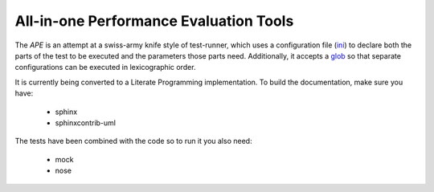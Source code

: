 All-in-one Performance Evaluation Tools
=======================================

The `APE` is an attempt at a swiss-army knife style of test-runner, which uses a configuration file (`ini <http://en.wikipedia.org/wiki/INI_file>`_) to declare both the parts of the test to be executed and the parameters those parts need. Additionally, it accepts a `glob <http://en.wikipedia.org/wiki/Glob_(programming)>`_ so that separate configurations can be executed in lexicographic order.

It is currently being converted to a Literate Programming implementation. To build the documentation, make sure you have:

   * sphinx
   * sphinxcontrib-uml

The tests have been combined with the code so to run it you also need:

   * mock

   * nose

